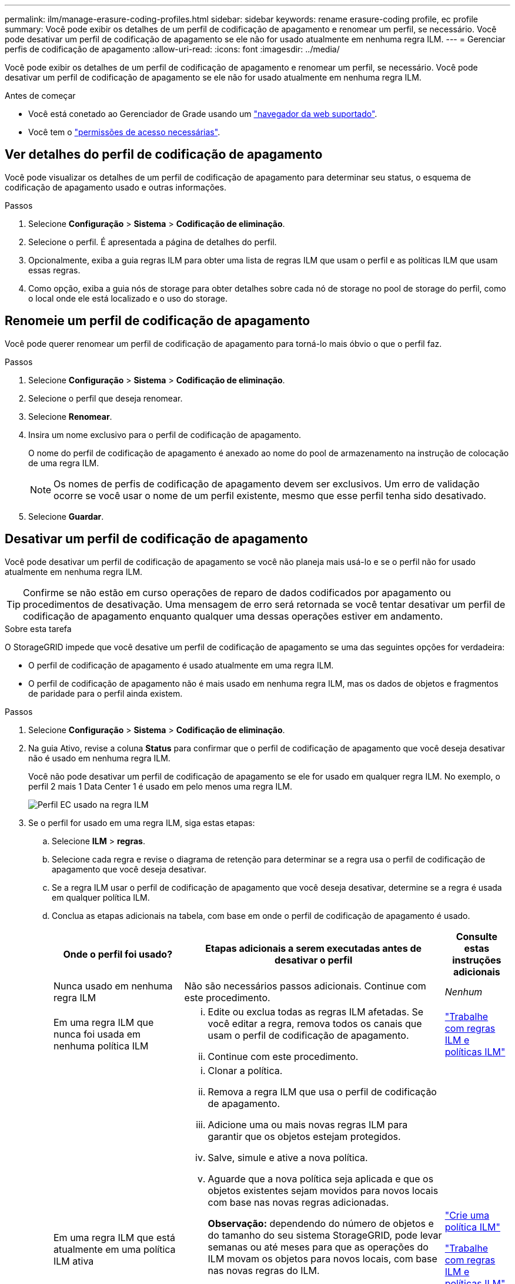 ---
permalink: ilm/manage-erasure-coding-profiles.html 
sidebar: sidebar 
keywords: rename erasure-coding profile, ec profile 
summary: Você pode exibir os detalhes de um perfil de codificação de apagamento e renomear um perfil, se necessário. Você pode desativar um perfil de codificação de apagamento se ele não for usado atualmente em nenhuma regra ILM. 
---
= Gerenciar perfis de codificação de apagamento
:allow-uri-read: 
:icons: font
:imagesdir: ../media/


[role="lead"]
Você pode exibir os detalhes de um perfil de codificação de apagamento e renomear um perfil, se necessário. Você pode desativar um perfil de codificação de apagamento se ele não for usado atualmente em nenhuma regra ILM.

.Antes de começar
* Você está conetado ao Gerenciador de Grade usando um link:../admin/web-browser-requirements.html["navegador da web suportado"].
* Você tem o link:../admin/admin-group-permissions.html["permissões de acesso necessárias"].




== Ver detalhes do perfil de codificação de apagamento

Você pode visualizar os detalhes de um perfil de codificação de apagamento para determinar seu status, o esquema de codificação de apagamento usado e outras informações.

.Passos
. Selecione *Configuração* > *Sistema* > *Codificação de eliminação*.
. Selecione o perfil. É apresentada a página de detalhes do perfil.
. Opcionalmente, exiba a guia regras ILM para obter uma lista de regras ILM que usam o perfil e as políticas ILM que usam essas regras.
. Como opção, exiba a guia nós de storage para obter detalhes sobre cada nó de storage no pool de storage do perfil, como o local onde ele está localizado e o uso do storage.




== Renomeie um perfil de codificação de apagamento

Você pode querer renomear um perfil de codificação de apagamento para torná-lo mais óbvio o que o perfil faz.

.Passos
. Selecione *Configuração* > *Sistema* > *Codificação de eliminação*.
. Selecione o perfil que deseja renomear.
. Selecione *Renomear*.
. Insira um nome exclusivo para o perfil de codificação de apagamento.
+
O nome do perfil de codificação de apagamento é anexado ao nome do pool de armazenamento na instrução de colocação de uma regra ILM.

+

NOTE: Os nomes de perfis de codificação de apagamento devem ser exclusivos. Um erro de validação ocorre se você usar o nome de um perfil existente, mesmo que esse perfil tenha sido desativado.

. Selecione *Guardar*.




== Desativar um perfil de codificação de apagamento

Você pode desativar um perfil de codificação de apagamento se você não planeja mais usá-lo e se o perfil não for usado atualmente em nenhuma regra ILM.


TIP: Confirme se não estão em curso operações de reparo de dados codificados por apagamento ou procedimentos de desativação. Uma mensagem de erro será retornada se você tentar desativar um perfil de codificação de apagamento enquanto qualquer uma dessas operações estiver em andamento.

.Sobre esta tarefa
O StorageGRID impede que você desative um perfil de codificação de apagamento se uma das seguintes opções for verdadeira:

* O perfil de codificação de apagamento é usado atualmente em uma regra ILM.
* O perfil de codificação de apagamento não é mais usado em nenhuma regra ILM, mas os dados de objetos e fragmentos de paridade para o perfil ainda existem.


.Passos
. Selecione *Configuração* > *Sistema* > *Codificação de eliminação*.
. Na guia Ativo, revise a coluna *Status* para confirmar que o perfil de codificação de apagamento que você deseja desativar não é usado em nenhuma regra ILM.
+
Você não pode desativar um perfil de codificação de apagamento se ele for usado em qualquer regra ILM. No exemplo, o perfil 2 mais 1 Data Center 1 é usado em pelo menos uma regra ILM.

+
image::../media/ec_profile_used_in_ilm_rule.png[Perfil EC usado na regra ILM]

. Se o perfil for usado em uma regra ILM, siga estas etapas:
+
.. Selecione *ILM* > *regras*.
.. Selecione cada regra e revise o diagrama de retenção para determinar se a regra usa o perfil de codificação de apagamento que você deseja desativar.
.. Se a regra ILM usar o perfil de codificação de apagamento que você deseja desativar, determine se a regra é usada em qualquer política ILM.
.. Conclua as etapas adicionais na tabela, com base em onde o perfil de codificação de apagamento é usado.
+
[cols="2a,4a,1a"]
|===
| Onde o perfil foi usado? | Etapas adicionais a serem executadas antes de desativar o perfil | Consulte estas instruções adicionais 


 a| 
Nunca usado em nenhuma regra ILM
 a| 
Não são necessários passos adicionais. Continue com este procedimento.
 a| 
_Nenhum_



 a| 
Em uma regra ILM que nunca foi usada em nenhuma política ILM
 a| 
... Edite ou exclua todas as regras ILM afetadas. Se você editar a regra, remova todos os canais que usam o perfil de codificação de apagamento.
... Continue com este procedimento.

 a| 
link:working-with-ilm-rules-and-ilm-policies.html["Trabalhe com regras ILM e políticas ILM"]



 a| 
Em uma regra ILM que está atualmente em uma política ILM ativa
 a| 
... Clonar a política.
... Remova a regra ILM que usa o perfil de codificação de apagamento.
... Adicione uma ou mais novas regras ILM para garantir que os objetos estejam protegidos.
... Salve, simule e ative a nova política.
... Aguarde que a nova política seja aplicada e que os objetos existentes sejam movidos para novos locais com base nas novas regras adicionadas.
+
*Observação:* dependendo do número de objetos e do tamanho do seu sistema StorageGRID, pode levar semanas ou até meses para que as operações do ILM movam os objetos para novos locais, com base nas novas regras do ILM.

+
Embora você possa tentar desativar um perfil de codificação de apagamento com segurança enquanto ele ainda estiver associado a dados, a operação de desativação falhará. Uma mensagem de erro irá informá-lo se o perfil ainda não está pronto para ser desativado.

... Edite ou exclua a regra que você removeu da política. Se você editar a regra, remova todos os canais que usam o perfil de codificação de apagamento.
... Continue com este procedimento.

 a| 
link:creating-ilm-policy.html["Crie uma política ILM"]

link:working-with-ilm-rules-and-ilm-policies.html["Trabalhe com regras ILM e políticas ILM"]



 a| 
Em uma regra ILM que está atualmente em uma política ILM
 a| 
... Edite a política.
... Remova a regra ILM que usa o perfil de codificação de apagamento.
... Adicione uma ou mais novas regras ILM para garantir que todos os objetos estejam protegidos.
... Salve a política.
... Edite ou exclua a regra que você removeu da política. Se você editar a regra, remova todos os canais que usam o perfil de codificação de apagamento.
... Continue com este procedimento.

 a| 
link:creating-ilm-policy.html["Crie uma política ILM"]

link:working-with-ilm-rules-and-ilm-policies.html["Trabalhe com regras ILM e políticas ILM"]

|===
.. Atualize a página Perfis de codificação de apagamento para garantir que o perfil não seja usado em uma regra ILM.


. Se o perfil não for usado em uma regra ILM, selecione o botão de opção e selecione *Deactivate*. A caixa de diálogo Desativar perfil de codificação de apagamento é exibida.
+

TIP: Você pode selecionar vários perfis para desativar ao mesmo tempo, desde que cada perfil não seja usado em nenhuma regra.

. Se tiver a certeza de que pretende desativar o perfil, selecione *Desativar*.


.Resultados
* Se o StorageGRID for capaz de desativar o perfil de codificação de apagamento, seu status será desativado. Você não pode mais selecionar este perfil para qualquer regra ILM. Não é possível reativar um perfil desativado.
* Se o StorageGRID não conseguir desativar o perfil, é apresentada uma mensagem de erro. Por exemplo, uma mensagem de erro será exibida se os dados do objeto ainda estiverem associados a esse perfil. Talvez seja necessário esperar várias semanas antes de tentar novamente o processo de desativação.

